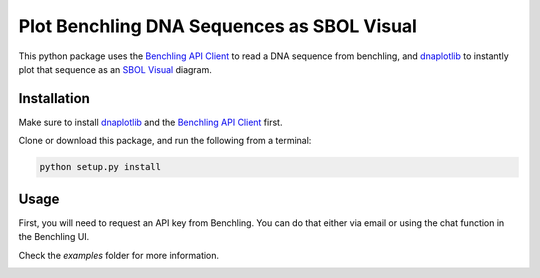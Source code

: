 ===========================================
Plot Benchling DNA Sequences as SBOL Visual
===========================================

.. _Benchling API Client: https://github.com/castillohair/Benchling-API-Client
.. _dnaplotlib: https://github.com/VoigtLab/dnaplotlib
.. _SBOL Visual: http://sbolstandard.org/visual/

This python package uses the `Benchling API Client`_ to read a DNA sequence from benchling, and dnaplotlib_ to instantly plot that sequence as an `SBOL Visual`_ diagram.

Installation
============

Make sure to install dnaplotlib_ and the `Benchling API Client`_ first.

Clone or download this package, and run the following from a terminal:

.. code::

    python setup.py install

Usage
=====

First, you will need to request an API key from Benchling. You can do that either via email or using the chat function in the Benchling UI.

Check the `examples` folder for more information.

.. image:: examples/example_one_seq.png
